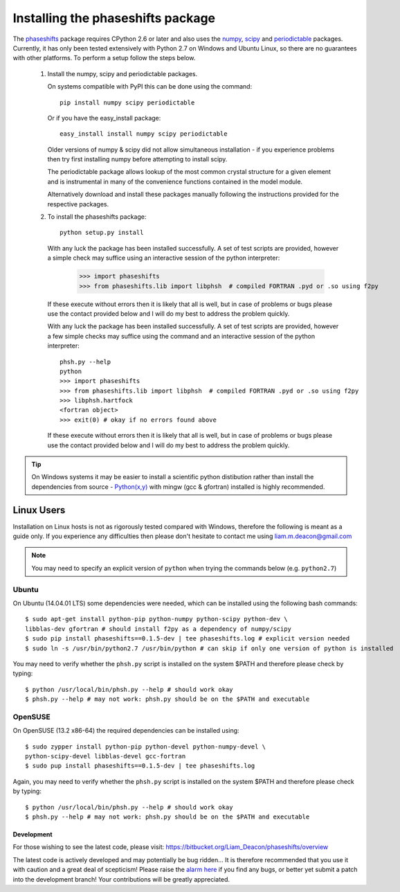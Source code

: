 .. _installing_phaseshifts:

**********************************
Installing the phaseshifts package
**********************************

The `phaseshifts <http://https://pypi.python.org/pypi/phaseshifts/>`_ package 
requires CPython 2.6 or later and also uses the `numpy 
<http://www.scipy.org/scipylib/download.html>`_, `scipy 
<http://www.scipy.org/scipylib/download.html>`_ and `periodictable 
<http://https://pypi.python.org/pypi/periodictable>`_ packages. 
Currently, it has only been tested extensively with Python 2.7 on Windows
and Ubuntu Linux, so there are no guarantees with other platforms. 
To perform a setup follow the steps below.

 1. Install the numpy, scipy and periodictable packages. 
    
    On systems compatible with PyPI this can be done using the command::
         
      pip install numpy scipy periodictable

    Or if you have the easy_install package::
         
      easy_install install numpy scipy periodictable

    Older versions of numpy & scipy did not allow simultaneous installation -
    if you experience problems then try first installing numpy before 
    attempting to install scipy. 
  
    The periodictable package allows lookup of the most common crystal 
    structure for a given element and is instrumental in many of the 
    convenience functions contained in the model module.
    
    Alternatively download and install these packages manually following the
    instructions provided for the respective packages.

 2. To install the phaseshifts package::
         
      python setup.py install  

    With any luck the package has been installed successfully. A set of test scripts
    are provided, however a simple check may suffice using an interactive session of 
    the python interpreter:

      >>> import phaseshifts
      >>> from phaseshifts.lib import libphsh  # compiled FORTRAN .pyd or .so using f2py

    If these execute without errors then it is likely that all is well, but in case of 
    problems or bugs please use the contact provided below and I will do my best to 
    address the problem quickly.

    With any luck the package has been installed successfully. A set of test scripts
    are provided, however a few simple checks may suffice using the command and an interactive session of the python interpreter::

      phsh.py --help
      python
      >>> import phaseshifts
      >>> from phaseshifts.lib import libphsh  # compiled FORTRAN .pyd or .so using f2py
      >>> libphsh.hartfock
      <fortran object>
      >>> exit(0) # okay if no errors found above

    If these execute without errors then it is likely that all is well, but in case of 
    problems or bugs please use the contact provided below and I will do my best to 
    address the problem quickly.

.. tip:: On Windows systems it may be easier to install a scientific python distibution 
         rather than install the dependencies from source - `Python(x,y) 
         <http://code.google.com/p/pythonxy>`_ with mingw (gcc & gfortran) 
         installed is highly recommended.

Linux Users
-----------

Installation on Linux hosts is not as rigorously tested compared with Windows, 
therefore the following is meant as a guide only. If you experience any 
difficulties then please don't hesitate to contact me using 
liam.m.deacon@gmail.com

.. note:: You may need to specify an explicit version of ``python`` when trying 
          the commands below (e.g. ``python2.7``)

Ubuntu
++++++

On Ubuntu (14.04.01 LTS) some dependencies were needed, which can be installed 
using the following bash commands::

   $ sudo apt-get install python-pip python-numpy python-scipy python-dev \
   libblas-dev gfortran # should install f2py as a dependency of numpy/scipy 
   $ sudo pip install phaseshifts==0.1.5-dev | tee phaseshifts.log # explicit version needed
   $ sudo ln -s /usr/bin/python2.7 /usr/bin/python # can skip if only one version of python is installed 

You may need to verify whether the ``phsh.py`` script is installed on 
the system $PATH and therefore please check by typing::

   $ python /usr/local/bin/phsh.py --help # should work okay
   $ phsh.py --help # may not work: phsh.py should be on the $PATH and executable


OpenSUSE
++++++++

On OpenSUSE (13.2 x86-64) the required dependencies can be installed using::

    $ sudo zypper install python-pip python-devel python-numpy-devel \ 
    python-scipy-devel libblas-devel gcc-fortran
    $ sudo pup install phaseshifts==0.1.5-dev | tee phaseshifts.log
    
Again, you may need to verify whether the ``phsh.py`` script is installed on the 
system $PATH and therefore please check by typing::

   $ python /usr/local/bin/phsh.py --help # should work okay
   $ phsh.py --help # may not work: phsh.py should be on the $PATH and executable
    

Development
===========

For those wishing to see the latest code, please visit: 
`<https://bitbucket.org/Liam_Deacon/phaseshifts/overview>`_ 

The latest code is actively developed and may potentially be bug ridden... 
It is therefore recommended that you use it with caution and a great deal of 
scepticism! Please raise the 
`alarm here <https://bitbucket.org/Liam_Deacon/phaseshifts/issues?status=new&status=open>`_ 
if you find any bugs, or better yet submit a patch into the development branch!
Your contributions will be greatly appreciated.